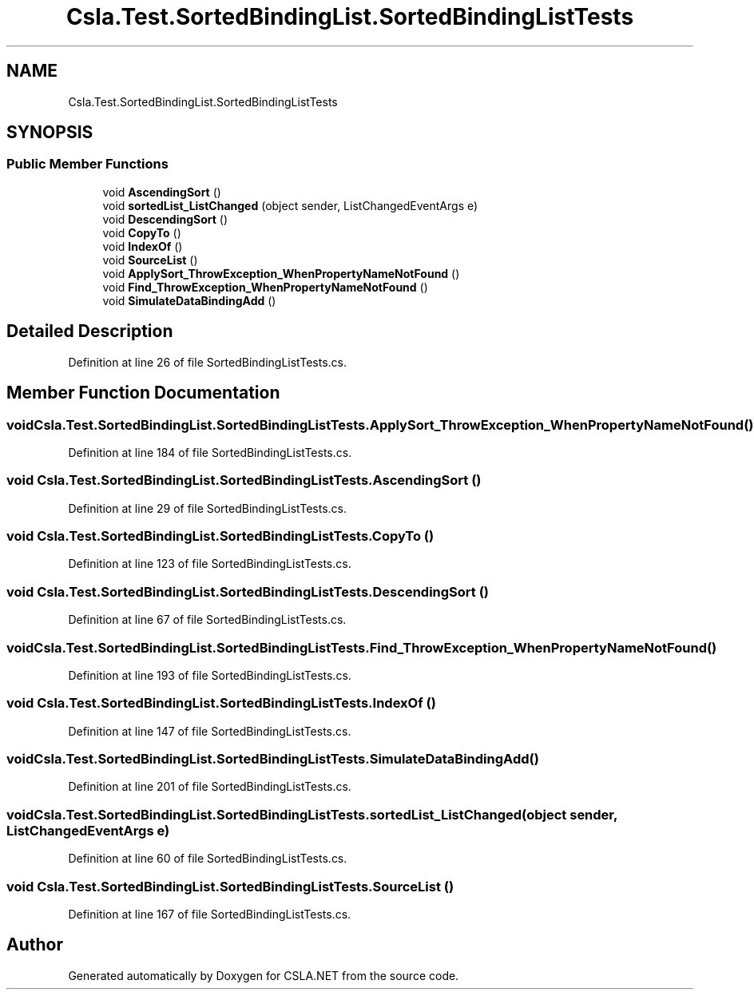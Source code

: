 .TH "Csla.Test.SortedBindingList.SortedBindingListTests" 3 "Wed Jul 21 2021" "Version 5.4.2" "CSLA.NET" \" -*- nroff -*-
.ad l
.nh
.SH NAME
Csla.Test.SortedBindingList.SortedBindingListTests
.SH SYNOPSIS
.br
.PP
.SS "Public Member Functions"

.in +1c
.ti -1c
.RI "void \fBAscendingSort\fP ()"
.br
.ti -1c
.RI "void \fBsortedList_ListChanged\fP (object sender, ListChangedEventArgs e)"
.br
.ti -1c
.RI "void \fBDescendingSort\fP ()"
.br
.ti -1c
.RI "void \fBCopyTo\fP ()"
.br
.ti -1c
.RI "void \fBIndexOf\fP ()"
.br
.ti -1c
.RI "void \fBSourceList\fP ()"
.br
.ti -1c
.RI "void \fBApplySort_ThrowException_WhenPropertyNameNotFound\fP ()"
.br
.ti -1c
.RI "void \fBFind_ThrowException_WhenPropertyNameNotFound\fP ()"
.br
.ti -1c
.RI "void \fBSimulateDataBindingAdd\fP ()"
.br
.in -1c
.SH "Detailed Description"
.PP 
Definition at line 26 of file SortedBindingListTests\&.cs\&.
.SH "Member Function Documentation"
.PP 
.SS "void Csla\&.Test\&.SortedBindingList\&.SortedBindingListTests\&.ApplySort_ThrowException_WhenPropertyNameNotFound ()"

.PP
Definition at line 184 of file SortedBindingListTests\&.cs\&.
.SS "void Csla\&.Test\&.SortedBindingList\&.SortedBindingListTests\&.AscendingSort ()"

.PP
Definition at line 29 of file SortedBindingListTests\&.cs\&.
.SS "void Csla\&.Test\&.SortedBindingList\&.SortedBindingListTests\&.CopyTo ()"

.PP
Definition at line 123 of file SortedBindingListTests\&.cs\&.
.SS "void Csla\&.Test\&.SortedBindingList\&.SortedBindingListTests\&.DescendingSort ()"

.PP
Definition at line 67 of file SortedBindingListTests\&.cs\&.
.SS "void Csla\&.Test\&.SortedBindingList\&.SortedBindingListTests\&.Find_ThrowException_WhenPropertyNameNotFound ()"

.PP
Definition at line 193 of file SortedBindingListTests\&.cs\&.
.SS "void Csla\&.Test\&.SortedBindingList\&.SortedBindingListTests\&.IndexOf ()"

.PP
Definition at line 147 of file SortedBindingListTests\&.cs\&.
.SS "void Csla\&.Test\&.SortedBindingList\&.SortedBindingListTests\&.SimulateDataBindingAdd ()"

.PP
Definition at line 201 of file SortedBindingListTests\&.cs\&.
.SS "void Csla\&.Test\&.SortedBindingList\&.SortedBindingListTests\&.sortedList_ListChanged (object sender, ListChangedEventArgs e)"

.PP
Definition at line 60 of file SortedBindingListTests\&.cs\&.
.SS "void Csla\&.Test\&.SortedBindingList\&.SortedBindingListTests\&.SourceList ()"

.PP
Definition at line 167 of file SortedBindingListTests\&.cs\&.

.SH "Author"
.PP 
Generated automatically by Doxygen for CSLA\&.NET from the source code\&.
